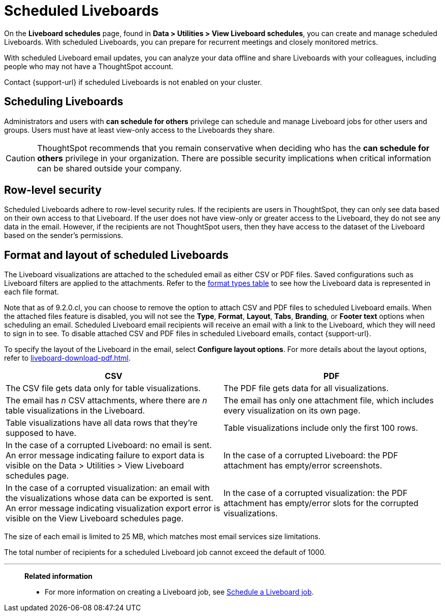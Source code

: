 = Scheduled Liveboards
:last_updated: 2/08/2022
:linkattrs:
:page-layout: default-cloud
:experimental: /admin/manage-jobs/about-scheduled-pinboards.adoc
:description: On the Liveboard schedules page, found in Data > Utilities > View Liveboard schedules, you can create and manage scheduled Liveboards.


On the *Liveboard schedules* page, found in *Data > Utilities > View Liveboard schedules*, you can create and manage scheduled Liveboards.
With scheduled Liveboards, you can prepare for recurrent meetings and closely monitored metrics.

With scheduled Liveboard email updates, you can analyze your data offline and share Liveboards with your colleagues, including people who may not have a ThoughtSpot account.

Contact {support-url} if scheduled Liveboards is not enabled on your cluster.

== Scheduling Liveboards

Administrators and users with *can schedule for others* privilege can schedule and manage Liveboard jobs for other users and groups. Users must have at least view-only access to the Liveboards they share.

CAUTION: ThoughtSpot recommends that you remain conservative when deciding who has the *can schedule for others* privilege in your organization. There are  possible security implications when critical information can be shared outside your company.

== Row-level security

Scheduled Liveboards adhere to row-level security rules.
If the recipients are users in ThoughtSpot, they can only see data based on their own access to that Liveboard.
If the user does not have view-only or greater access to the Liveboard, they do not see any data in the email.
However, if the recipients are not ThoughtSpot users, then they have access to the dataset of the Liveboard based on the sender's permissions.

[#format]
== Format and layout of scheduled Liveboards

The Liveboard visualizations are attached to the scheduled email as either CSV or PDF files.
Saved configurations such as Liveboard filters are applied to the attachments.
Refer to the <<format-table,format types table>> to see how the Liveboard data is represented in each file format.

[#disable-csv-pdf]
Note that as of 9.2.0.cl, you can choose to remove the option to attach CSV and PDF files to scheduled Liveboard emails. When the attached files feature is disabled, you will not see the *Type*, *Format*, *Layout*, *Tabs*, *Branding*, or *Footer text* options when scheduling an email. Scheduled Liveboard email recipients will receive an email with a link to the Liveboard, which they will need to sign in to see. To disable attached CSV and PDF files in scheduled Liveboard emails, contact {support-url}.

To specify the layout of the Liveboard in the email, select *Configure layout options*. For more details about the layout options, refer to xref:liveboard-download-pdf.adoc[].

[#format-table]
|===
| CSV | PDF

| The CSV file gets data only for table visualizations.
| The PDF file gets data for all visualizations.

a| The email has _n_ CSV attachments, where there are _n_ table visualizations in the Liveboard.
| The email has only one attachment file, which includes every visualization on its own page.

| Table visualizations have all data rows that they're supposed to have.
| Table visualizations include only the first 100 rows.

| In the case of a corrupted Liveboard: no email is sent.
An error message indicating failure to export data is visible on the Data > Utilities >  View Liveboard schedules page.
| In the case of a corrupted Liveboard: the PDF attachment has empty/error screenshots.

| In the case of a corrupted visualization: an email with the visualizations whose data can be exported is sent.
An error message indicating visualization export error is visible on the View Liveboard schedules page.
| In the case of a corrupted visualization: the PDF attachment has empty/error slots for the corrupted visualizations.
|===

The size of each email is limited to 25 MB, which matches most email services size limitations.

The total number of recipients for a scheduled Liveboard job cannot exceed the default of 1000.

'''
> **Related information**
>
> * For more information on creating a Liveboard job, see xref:liveboard-schedule.adoc[Schedule a Liveboard job].
